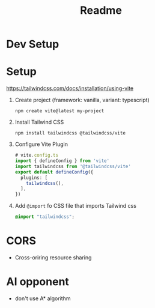 #+title: Readme

* Dev Setup
* Setup
https://tailwindcss.com/docs/installation/using-vite
1. Create project (framework: vanilla, variant: typescript)
   #+begin_src shell
npm create vite@latest my-project
   #+end_src
2. Install Tailwind CSS
   #+begin_src shell
npm install tailwindcss @tailwindcss/vite
   #+end_src
3. Configure Vite Plugin
   #+begin_src typescript
# vite.config.ts
import { defineConfig } from 'vite'
import tailwindcss from '@tailwindcss/vite'
export default defineConfig({
  plugins: [
    tailwindcss(),
  ],
})
   #+end_src

4. Add =@import= fo CSS file that imports Tailwind css
   #+begin_src css
@import "tailwindcss";
   #+end_src
* CORS
- Cross-oriring resource sharing
* AI opponent
- don't use A* algorithm
